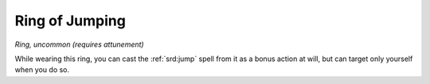 
.. _srd:ring-of-jumping:

Ring of Jumping
------------------------------------------------------


*Ring, uncommon (requires attunement)*

While wearing this ring, you can cast the :ref:`srd:jump` spell from it as a
bonus action at will, but can target only yourself when you do so.
